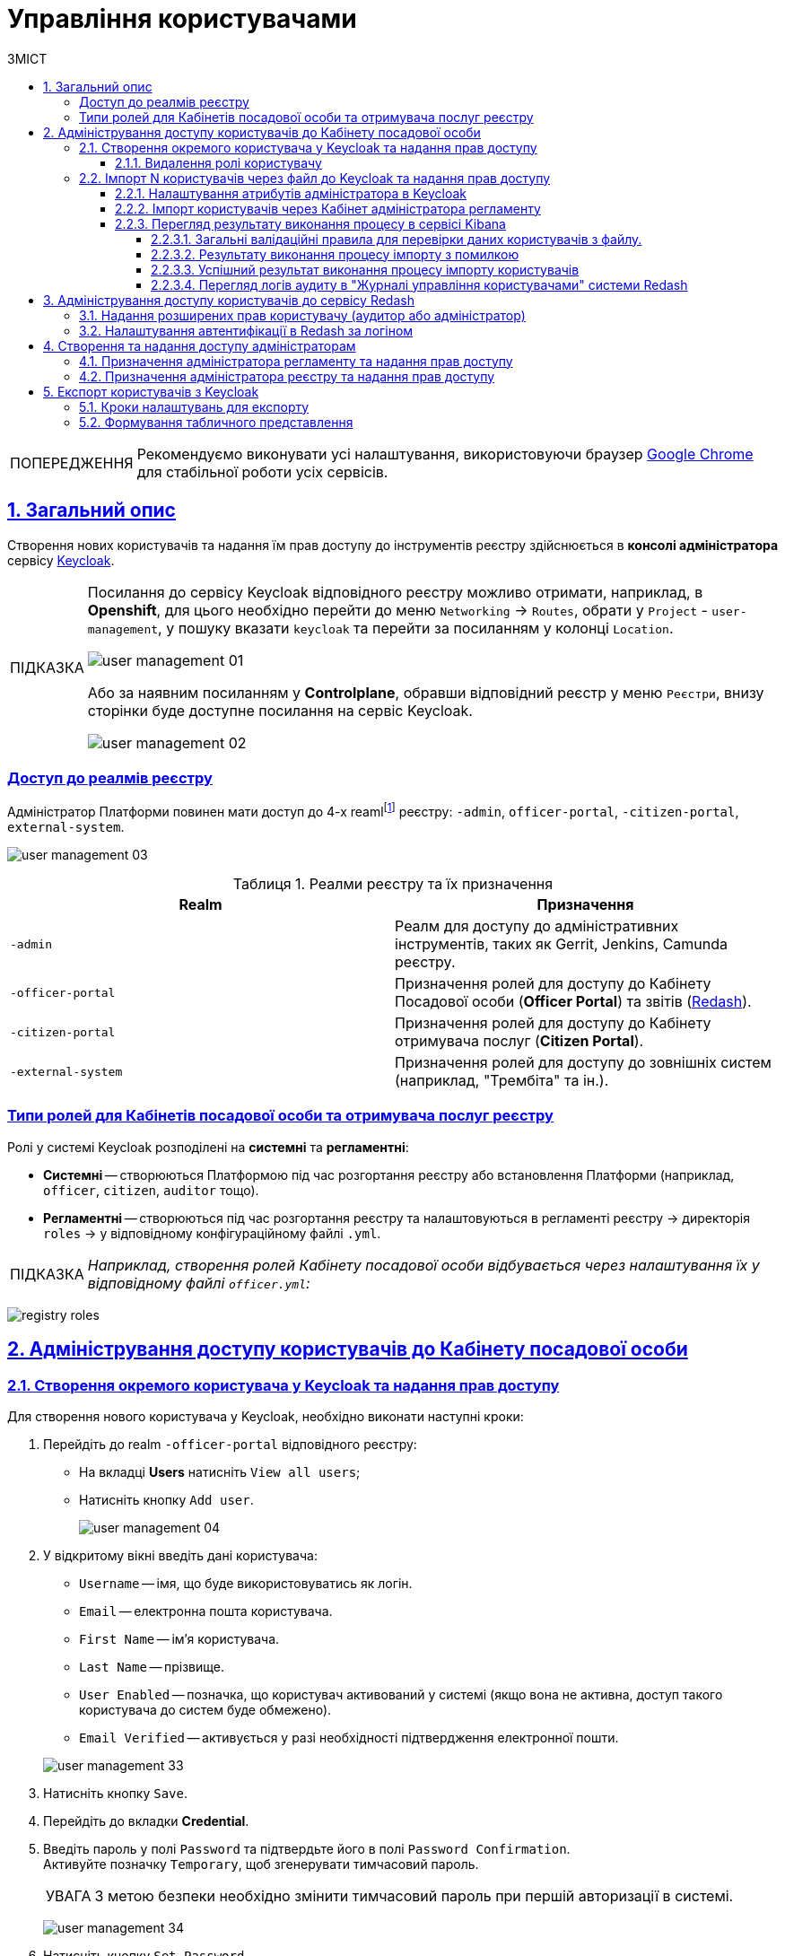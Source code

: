 :toc-title: ЗМІСТ
:toc: auto
:toclevels: 5
:experimental:
:important-caption:     ВАЖЛИВО
:note-caption:          ПРИМІТКА
:tip-caption:           ПІДКАЗКА
:warning-caption:       ПОПЕРЕДЖЕННЯ
:caution-caption:       УВАГА
:example-caption:           Приклад
:figure-caption:            Зображення
:table-caption:             Таблиця
:appendix-caption:          Додаток
:sectnums:
:sectnumlevels: 5
:sectanchors:
:sectlinks:
:partnums:

= Управління користувачами

[WARNING]
====
Рекомендуємо виконувати усі налаштування, використовуючи браузер link:https://www.google.com/intl/uk_ua/chrome/[Google Chrome] для стабільної роботи усіх сервісів.
====

== Загальний опис

Створення нових користувачів та надання їм прав доступу до інструментів реєстру здійснюється в **консолі адміністратора** сервісу https://www.keycloak.org/[Keycloak].

[TIP]
====
Посилання до сервісу Keycloak відповідного реєстру можливо отримати, наприклад, в *Openshift*, для цього необхідно перейти до меню `Networking` → `Routes`, обрати у `Project` - `user-management`, у пошуку вказати `keycloak` та перейти за посиланням у колонці `Location`.

image:admin:user-management/user-management-01.png[]

Або за наявним посиланням у *Сontrolplane*, обравши відповідний реєстр у меню `Реєстри`, внизу сторінки буде доступне посилання на сервіс Keycloak.

image:admin:user-management/user-management-02.png[]
====

[realms-access]
=== Доступ до реалмів реєстру

Адміністратор Платформи повинен мати доступ до 4-х reamlfootnote:[*Realm* - це концепція в https://www.keycloak.org/[Keycloak], яка відноситься до об'єкта,
що керує набором користувачів, а також їхніми обліковими даними, ролями та групами.] реєстру: `-admin`, `officer-portal`, `-citizen-portal`, `external-system`.

image:admin:user-management/user-management-03.png[]

.Реалми реєстру та їх призначення

|===
|*Realm* |*Призначення*

|`-admin`
|Реалм для доступу до адміністративних інструментів, таких як Gerrit, Jenkins, Camunda реєстру.

|`-officer-portal`
|Призначення ролей для доступу до Кабінету Посадової особи (**Officer Portal**) та звітів (https://redash.io/[Redash]).

|`-citizen-portal`
|Призначення ролей для доступу до Кабінету отримувача послуг (**Citizen Portal**).

|`-external-system`
|Призначення ролей для доступу до зовнішніх систем (наприклад, "Трембіта" та ін.).

|===

[type-roles]
=== Типи ролей для Кабінетів посадової особи та отримувача послуг реєстру

Ролі у системі Keycloak розподілені на **системні** та **регламентні**:

* **Системні** -- створюються Платформою під час розгортання реєстру або встановлення Платформи (наприклад, `officer`, `citizen`, `auditor` тощо).
* **Регламентні** -- створюються під час розгортання реєстру та налаштовуються в регламенті реєстру -> директорія  `roles` -> у відповідному конфігураційному файлі `.yml`.

TIP: _Наприклад, створення ролей Кабінету посадової особи відбувається через налаштування їх у відповідному файлі `officer.yml`:_

image:admin:user-management-auth/keycloak/keycloak-permissions/registry-roles.png[]

<<<

== Адміністрування доступу користувачів до Кабінету посадової особи

=== Створення окремого користувача у Keycloak та надання прав доступу

Для створення нового користувача у Keycloak, необхідно виконати наступні кроки:

["arabic"]
.  Перейдіть до realm `-officer-portal` відповідного реєстру:

** На вкладці *Users* натисніть `View all users`;
** Натисніть кнопку `Add user`.
+
image:admin:user-management/user-management-04.png[]

. У відкритому вікні введіть дані користувача:
+
--
** `Username` -- імя, що буде використовуватись як логін.
** `Email` -- електронна пошта користувача.
** `First Name` -- ім'я користувача.
** `Last Name` -- прізвище.
** `User Enabled` -- позначка, що користувач активований у системі (якщо вона не активна, доступ такого користувача до систем буде обмежено).
** `Email Verified` -- активується у разі необхідності підтвердження електронної пошти.
--
+
image:admin:user-management/user-management-33.png[]

. Натисніть кнопку `Save`.

. Перейдіть до вкладки *Credential*.

. Введіть пароль у полі `Password` та підтвердьте його в полі `Password Confirmation`. +
Активуйте позначку `Temporary`, щоб згенерувати тимчасовий пароль.
+
[CAUTION]
====
З метою безпеки необхідно змінити тимчасовий пароль при першій авторизації в системі.
====
+
image:admin:user-management/user-management-34.png[]

. Натисніть кнопку `Set Password`.
+
image:admin:user-management/user-management-35.png[0,740]


. Перейдіть на вкладку *Role Mappings* та призначте необхідні ролі користувачу.
Натисніть кнопку `Add selected`.
+
[NOTE]
====
Необхідно призначити дві обов'язкові ролі для РПЗМ:

* officer -- надає доступ до Кабінету посадової особи;
* officer-omc -- надає доступ до бізнес-процесів у Кабінеті посадової особи.
====
+
image:admin:user-management/user-management-36.png[]

. Надані ролі будуть показані в секції *Assigned Roles*.
+
image:admin:user-management/user-management-37.png[]

. Перейдіть на вкладку *Attributes* та встановіть значення для ключів параметрів `drfo`, `edrpou`, `fullName`, що пов'язані з кваліфікованим електронним ключем (КЕП) користувача та `KATOTTG`. Новий параметр додається після натискання кнопки `Add`.

* `drfo` -- особистий реєстраційний номер облікової картки платника податків (РНОКПП) посадової особи. Якщо через релігійні переконання особа не отримувала РНОКПП, необхідно вказати серію та номер паспорта або номер ID-картки.

* `edrpou` -- унікальний ідентифікаційний номер юридичної особи в Єдиному державному реєстрі підприємств та організацій України (8 цифр).

* `fullName` -- прізвище, ім'я, по батькові (за наявності).
+
[CAUTION]
====
У разі невідповідності значень атрибутів до значень, заданих у КЕП, користувач не матиме можливості увійти до Кабінету посадової особи та підписувати задачі КЕП.
====

* `KATOTTG` _(до заповнення для реєстрів, які використовують рольову модель за територіальною ознакою)_ -- перелік кодів з Кодифікатора адміністративно-територіальних одиниць та територій територіальних громад. Після визначення коду KATOTTG для до Keycloak потрібно записати скорочене значення коду. Користувач Кабінету посадової особи матиме доступ до записів саме тієї області/району/територіальної громади тощо, код якої буде вказано.
+
[TIP]
====
Для визначення значення коду KATOTTG перейдіть за link:https://www.minregion.gov.ua/napryamki-diyalnosti/rozvytok-mistsevoho-samovryaduvannya/administratyvno/kodyfikator-administratyvno-terytorialnyh-odynycz-ta-terytorij-terytorialnyh-gromad/[посиланням].

Знайдіть найактуальніший файл «Кодифікатор». Для зручності використовуйте додаткове фільтрування по колонці «Категорія об'єкта» файлу, яка містить наступні значення:
|===
|Рівень|Значення
|Перший рівень|«O» – Автономна Республіка Крим, області

«K» – міста, що мають спеціальний статус
|Другий рівень|«P» – райони в областях та Автономній Республіці Крим
|Третій рівень|«H» – території територіальних громад (назви територіальних громад) в областях, територіальні громади Автономної Республіки Крим
|Четвертий рівень|«M» – міста

«T» – селища міського типу

«C» – села

«X» – селища
|Додатковий рівень|«B» – райони в містах
|===

Приклад 1: ::
Необхідно надати доступ користувачу до Кабінету посадової особи на рівні Миргородської територіальної громади (Третій рівень) Полтавської області. Для цього:

* в колонці «Категорія об'єкта» виберіть значення «Н».
* в колонці «Назва об'єкта» введіть в пошуку назву територіальної громади «Миргородська».
* скопіюйте з колонки «Третій рівень» код значення територіальної одиниці (UA53060230000098362).
* згідно розшифровки нижче визначте який з блоків є останнім ненульовим, видаліть всі нульові блоки разом з системним номером і заповніть до Keykloak тільки це значення. В прикладі 1 до Keykloak потрібно занести UA5306023 (блоки до рівня територіальної громади є ненульовими).
+
image:admin:user-management/user-management-41.png[]

Приклад 2: ::
Необхідно надати доступ користувачу до Кабінету посадової особи на рівні Шевченківського району м. Полтава (Додатковий рівень). Для цього:

* спочатку в колонці «Категорія об'єкта» виберіть значення «О».
* в колонці «Назва об'єкта» введіть в пошуку назву області «Полтавська».
* скопіюйте з колонки «Перший рівень» код значення області (UA53000000000028050).
* за допомогою фільтра залиште лише ті значення, які в колонці «Перший рівень» містять значення UA53000000000028050.
* в колонці «Категорія об'єкта» виберіть значення «В».
* в колонці «Назва об'єкта» введіть в пошуку назву району «Шевченківський».
* скопіюйте з колонки «Додатковий рівень» код значення територіальної одиниці (UA53080370010339303).
* згідно з прикладом 1 визначте який з блоків є останнім ненульовим, видаліть усі нульові блоки разом з системним номером і заповніть до Keykloak тільки це значення. В прикладі 2 до Keykloak потрібно занести UA530803700103 (блоки до рівня районів у містах є ненульовими).

Якщо користувач матиме доступ до декількох територіальних одиниць, їх коди вносяться до Keycloak з роздільником ##. Максимально можлива кількість значень для одного кристувача – 16.

У випадку надання користувачу доступу до записів всієї України в значенні KATOTTG потрібно вказати тільки два символи – *UA*.

====

* додатково `будь-який інший атрибут` з довільною назвою та значенням за потреби (наприклад, назва організації, область, район, населений пункт тощо), якщо надалі буде необхідність будувати на основі нього статистику щодо створених користувачів. Заборонено включати до значення спеціальні символи ([, ], {, }, \, "), а також значення, які містять понад 255 символів. Назва кожного додаткового атрибута обов'язково повинна бути однаковою для всіх користувачів реєстру і мати унікальну назву серед інших параметрів.

+
image:admin:user-management/user-management-42.png[]

. Натисніть кнопку `Save`.

Користувача успішно створено.


==== Видалення ролі користувачу

Щоб видалити надані користувачу ролі виконайте наступні кроки:

. Оберіть необхідного користувача. Для цього оберіть відповідний realm, перейдіть до розділу `Users`, натисніть `View all users` та оберіть зі списку користувача.
+
image:admin:user-management/user-management-40.png[]

. Виберіть зі списку ролі, що необхідно видалити та натисніть `Remove selected`.
+
image:admin:user-management/user-management-38.png[]

. Видалені ролі стануть доступними та будуть показані в секції *Available Role*.
+
image:admin:user-management/user-management-39.png[]

<<<

=== Імпорт N користувачів через файл до Keycloak та надання прав доступу

==== Налаштування атрибутів адміністратора в Keycloak

Попередньо необхідно в Keycloak разово виконати наступні дії:

. Перейдіть у відповідний `-admin` реалм і виберіть розділ `Users`.
. Оберіть користувача адміністратора, що імпортує файл, і перейдіть у розділ `Attributes`.
. Створіть три ключі для атрибутів:

* `fullName` -- ПІБ;
* `drfo` -- особистий реєстраційний номер облікової картки платника податків (РНОКПП);
* `edrpou` -- унікальний ідентифікаційний номер юридичної особи в Єдиному державному реєстрі підприємств та організацій України (ЄДРПОУ).

. Натисніть `Save`.

+
image:registry-develop:registry-admin/import-users(officer)/import-users(officer)-00.png[]

[IMPORTANT]
====
Якщо не виконати вищезазначених дій буде показано помилку: ::
В системі управління користувачами не створено необхідні атрибути. Будь ласка, зверніться до адміністратора.
+
image:admin:user-management/user-management-75.png[]
====

[CAUTION]
====
Налаштування атрибутів в Keycloak виконується один раз. При наступних процедурах імпорту користувачів виконувати її немає потреби.
====

==== Імпорт користувачів через Кабінет адміністратора регламенту

. Перейдіть до Кабінету адміністратора регламентів.
+
[TIP]
====
Посилання до Кабінету адміністратора регламентів відповідного реєстру можливо отримати, наприклад, в *Openshift*, для цього необхідно перейти до меню `Networking` → `Routes`, обрати у `Project` необхідний проєкт, у пошуку вказати `admin-portal` та перейти за посиланням у колонці `Location`.
image:admin:user-management/user-management-45.png[]
====
+
image:registry-develop:registry-admin/import-users(officer)/import-users(officer)-01.png[]

. Оберіть розділ `Управління користувачами` та натисніть кнопку `Додати користувачів`.
+
image:admin:user-management/user-management-05.png[]

. Завантажте шаблон файлу `Users_Upload.csv` для заповнення даними користувачів.
+
. Ознайомтесь з `Поясненнями до заповнення таблиці "Users_Upload.csv".pdf`.
+
[IMPORTANT]
====
Обов'язково зверніть увагу на особливості заповнення параметрів шалону файлу, щоб уникнути помилок.

Якщо під час імпорту користувачів з файлу буде виявлена хоча б одна помилка, то процес імпорту буде перервано і жоден з користувачів не буде доданий до системи Keycloak. xref:#validation-rules[Див. схему нижче].
====
+
image:admin:user-management/user-management-08.png[]

. Заповніть файл даними користувачів, яким потрібно надати доступ до реєстру.
+
[WARNING]
====
Вимоги до файлу:

* максимальний розмір файлу -- *`30 МБ`*;
* формат файлу -- *`CSV`*;
* кодування файлу -- *`UTF-8`*.

Якщо файл не відповідає одному з вищеописаних критеріїв, користувач отримає відповідне повідомлення:

* kbd:[Файл занадто великого розміру.]
* kbd:[Невідповідний формат файлу.]
* kbd:[Файл невідповідного кодування.]

Це означатиме, що завантаження файлу не відбулося. xref:#validation-rules[Див. схему нижче].
====
+
[NOTE]
====
Валідаційні правила для даних у файлі:

Атрибут `drfo`: ::
обов'язковий до заповнення, є унікальним у зв'язці з атрибутами `edrpou` та `fullName`;
Атрибут `edrpou`: :: обов'язковий до заповнення, є унікальним у зв'язці з атрибутами `drfo` та `fullName`, для введення доступні лише цифри;
Атрибут `fullName`: ::
обов'язковий до заповнення, є унікальним у зв'язці з атрибутами `drfo` та `edrpou`;
Атрибут `Realm Roles`: ::
обов'язковий до заповнення, може містити декілька ролей (системні та регламентні ролі, при наявності), які вказані через кому. Вказані ролі повинні бути вже створені в Officer Realm у відповідному реєстрі у Keycloak.
Атрибут `KATOTTG`: ::
обов'язковий до заповнення для реєстрів, які використовують рольову модель за територіальною ознакою, для інших випадків необов'язковий. Значення складається із літер «UA», за якими слідують 17 цифр (наприклад, UA53060230000098362). Якщо користувач матиме доступ до декількох територіальних одиниць, їх коди вносяться через кому. Максимально можлива кількість значень для одного кристувача – 16. У випадку надання користувачу доступу до записів всієї України в значенні KATOTTG потрібно вказати тільки два символи – UA.

Будь-який інший атрибут: ::
не обов'язковий атрибут з довільною назвою та значенням за потреби (наприклад, назва організації, область, район, населений пункт тощо), якщо надалі буде необхідність будувати на основі нього статистику щодо створених користувачів. Заборонено включати до значення спеціальні символи ([, ], {, }, \, "), а також значення, які містять понад 255 символів.
+
[.underline]#Назва кожного додаткового атрибута обов'язково повинна бути однаковою для всіх користувачів реєстру і мати унікальну назву серед інших параметрів.#
====

. Завантажте файл перетягнувши його у відповідне поле `Завантажити перелік посадових осіб` або обравши його у відповідній директорії.
+
image:admin:user-management/user-management-06.png[]

. Натисніть кнопку `Почати імпорт`.
+
image:admin:user-management/user-management-07.png[]

. На наступному кроці буде відображено, що файл прийнято в обробку. Зачекайте декілька хвилин до повного завантаження користувачів реєстру.
Також у повідомленні зазначене посилання на сервіс Kibana, де можна переглянути результат опрацювання файлу: кількість оброблених записів, кількість успішних, кількість помилкових.
+
image:admin:user-management/user-management-70.png[]

==== Перегляд результату виконання процесу в сервісі Kibana

Модуль валідує весь файл і пише всі знайдені проблеми в сховище технічних логів `Kibana`. У логах фіксується інформація про кожен запис, який був пропущений при створенні, з зазначеною причиною пропуску, а успішно відпрацьовані порядково не фіксуються (показується лише загальна кількість успішних). Також присвоюється унікальний ідентифікатор користувача в Keycloak (Username), який дублюється.

[CAUTION]
====
Під час першого використання сервісу Kibana необхідно створити `index pattern`.

Для цього слід виконати наступні кроки:

.	Відкрийте додаток, перейдіть до секції *Management*.
. Натисніть `Create index pattern`, щоб отримати можливість прочитати журнали з індексів,
що потрапляють до *Elasticsearch*.
+
image:registry-develop:bp-modeling/bp/kibana/kibana-section1-figure1.png[]

.	У полі *Define Index Pattern*, створіть свій індекс-паттерн
згідно з шаблоном. Наприклад, якщо всі журнали починаються з *app-*,
створіть індекс-паттерн *app-**, щоб відобразити відповідні журнали.

.	Натисніть `Next step`, щоб перейти до наступного кроку.
+
image:registry-develop:bp-modeling/bp/kibana/kibana-section1-figure2.png[]

.	Скористуйтеся фільтром на вкладці *Configure Settings*,
щоб обрати період, дані за який слід відобразити.
+
TIP: За замовчуванням, будуть відображені журнали за останні 15 хвилин.

.	Натисніть `Create Index Pattern`.
+
image:registry-develop:bp-modeling/bp/kibana/kibana-section1-figure3.png[]

.	Після створення індекс-паттерну `app-*`, перейдіть на вкладку
**Discover**, щоб отримати необхідну інформацію.

====


[#validation-rules]
===== Загальні валідаційні правила для перевірки даних користувачів з файлу.

Загальну схему валідаційних правил представлено нижче.

image:registry-develop:registry-admin/import-users(officer)/import-users(officer).jpg[]

У разі порушення валідаційного правила запису даних у файлі буде показана відповідна помилка:

* _обов'язкове поле пусте `або` складається тільки з пробілів `або` має кілька значень через кому замість одного (для поля edrpou, drfo, fullName)_ -- помилка про відсутність обов'язкового атрибута;
* _поле `edrpou` містить недопустимі символи (має складатися лише з цифр)_-- помилка про присутність неприпустимих символів;
* _вказана роль відсутня у переліку наявних ролей Officer Realm відповідного реєстру у Keycloak_ -- помилка про відсутність вказаної ролі;
* _структура файлу не відповідає заданій_  -- помилка про невідповідність файлу закладеній структурі.

В такому випадку процес імпорту користувачів не відбувається.

[CAUTION]
====
Якщо імпорт користувачів у Keycloak відбувся з порушенням валідаційних правил, потрібно повторно з самого початку повторити процедуру імпорту користувачів з файлу, попередньо виконавши потрібні корегування.
====


Виконання часткового імпорту користувачів з помилкою можливе в наступних випадках:

. користувач із таким username і такими атрибутами (`drfo`, `edrpou`, `fullName`) вже є в Keycloak;
. користувач із таким `username`, але з іншими атрибутами вже є в Keycloak;
. користувач із такими атрибутами, але з іншим `username` вже є в Keycloak (тоді в логах буде вказано, який реальний `username` у користувача у Keycloak);
. користувач із такими атрибутами вже зустрівся в CSV-файлі раніше (дублювання записів).
. у процесі імпорту виникла помилка в Keycloak.

В такому випадку процес імпорту користувачів відбувається частково, записи користувачів з помилками фіксуються в логах Kibana як `Failed to import` та `Skipped`, і вони не додаються до системи Keycloak, а усі інші успішні записи користувачів додаються до системи Keycloak.

Алгоритм запису логів при імпорті користувачів з помилкою:

* Якщо один із запитів в групі з N записів повертає помилку, запис користувачів саме з цієї групи починається порядково. Користувач, на якому сталася помилка, пропускається.
* У логах фіксується інформація про всі записи, пропущені при створенні, з фіксацією причини пропуску (позначені як `Skipped` або `Failed  to import`).

[CAUTION]
====
Якщо імпорт користувачів у Keycloak відбувся з помилками (часткове створення користувачів), потрібно наново завантажити файл з користувачами, яких не вдалося створити, виконавши потрібні корегування.
====


===== Результату виконання процесу імпорту з помилкою

Першочергово необхідно в логах знайти відповідний запис з загальним результатом опрацювання імпорту.

image:registry-develop:registry-admin/import-users(officer)/import-users(officer)-08.png[]

* `Total users in file` -- відображає загальну кількість користувачів, що було додано через файл;
* `Successfully imported` -- кількість успішно доданих користувачів;
* `Skipped` - кількість пропущених користувачів;
* `Failed  to import` -- кількість користувачів, що не вдалося додати через помилку з сервісом Keycloak.

За кожним користувачем, що не вдалося додати до сервісу (пропущені) буде показано окремий запис у лолах з інформацією про валідаційну помилку.

image:registry-develop:registry-admin/import-users(officer)/import-users(officer)-09.png[]

Якщо імпорт користувачів у Keycloak відбувся з помилками (часткове створення користувачів), потрібно наново підвантажити файл з користувачами, яких не вдалося створити (виконавши потрібні корегування).

===== Успішний результат виконання процесу імпорту користувачів
У разі успішного проходження валідаційних правил виконується процес імпорту всіх користувачів з файлу у Keycloak. `Skipped` та `Failed to import` вказуються с нулями.
`Total users in file` відповідає кількості `Successfully imported`.

image:admin:user-management/user-management-71.png[]

Створення користувачів у Keycloak відбувається групами (окремими запитами) по N записів (значення N задається в налаштуваннях процесу).

За результатом успішного проведення імпорту користувачів у Keycloak створюються облікові записи користувачів з відповідними атрибутами та ролями.

image:registry-develop:registry-admin/import-users(officer)/import-users(officer)-11.png[]

===== Перегляд логів аудиту в "Журналі управління користувачами" системи Redash

Адміністратор безпеки (з відповідним правом доступу) має можливість переглянути в Redash "Журнал управління користувачами", наприклад, з метою проведення аудиту надання доступу користувачам.

[NOTE]
====
Для надання прав доступу до системи Redash у користувача має бути роль `redash-admin`.

Посилання до системи Redash можна знайти в консолі Openshift → _Networking_ → _Routes_, та обравши необхідний проєкт знайти реалм `redash-viewer`.

image:registry-develop:registry-admin/import-users(officer)/import-users(officer)-14.png[]
====

У журналі відображено всі записи, які відповідають наступним параметрам: applicationName="Keycloak", type="SYSTEM_EVENT".

Кожен користувач, якого було створено через імпорт файлом, відображається окремим рядком з зазначеним набором додаткових параметрів.

image:registry-develop:registry-admin/import-users(officer)/import-users(officer)-12.png[]

Звіт містить наступні параметри::
|===
|_Назва в Redash_|_Назва параметру_|_Опис параметру_
|Ідентифікатор запиту|`requestId`|Ідентифікатор запиту з MDC
|Назва події в БД|`name`|"USER_CREATE"
|Назва додатку/поди	|`sourceApplication`	|Назва пайплайну для імпорту користувачів (pod_name)
|Дата та час операції	|`timestamp`|Мітка часу
|ПІБ адміністратора	|`userName`|ПІБ користувача який запустив процес імпорту
|Ідентифікатор адміністратора	|`userKeycloakId`|Keycloak ідентифікатор користувача який запустив процес імпорту
|ДРФО адміністратора	|`userDrfo`|ДРФО код користувача який запустив процес імпорту
|ID створеного користувача	|`userId`|Keycloak  ідентифікатор створеного користувача
|Username створеного користувача	|`username`|username створеного користувача
|Користувач активний	|`enabled`|true/false
|КАТОТТГ|`katottg`|Кодифікатор адміністративно-територіальних одиниць та територій територіальних громад. Може містити кілька значень.
|Довільні поля|`customAttributes`|Власні (довільні) додаткові атрибути користувача
|Ідентифікатор реалму	|`realmId`|Keycloak  ідентифікатор реалму в якому був створений користувач
|Ім'я реалму	|`realmName`|Ім'я  реалму в якому був створений користувач
|Ім'я клієнта в Keycloak	|`clientId`|Значення "Client ID" атрибуту реалма від імені якого був створений користувач
|Ідентифікатор клієнта в Keycloak	|`keycloakClientId`	|Keycloak-ідентифікатор клієнта від імені якого був створений користувач
|Ролі створеного користувача	|`roles`|Ролі створеного користувача
|Ідентифікатор CSV файлу	|`sourceFileId`|Ідентифікатор CSV файлу у Ceph бакеті
|Оригінальне ім'я CSV файлу	|`sourceFileName`|Оригінальне ім'я CSV файлу, з якого проводився імпорт користувачів
|Контрольна сума CSV файлу 	|`sourceFileSHA256Checksum`	|Чек сума завантаженого користувачем CSV файлу (незашифрованого)
|===

Функціональністю сервісу Redash передбачено можливість фільтрування, сортування параметрів та експорту сформованої вибірки.

image:registry-develop:registry-admin/import-users(officer)/import-users(officer)-13.png[]

////
== Адміністрування доступу користувачів до Кабінету отримувача послуг

Створення користувача Кабінету отримувача послуг відбувається **при першому вході до Кабінету**. Користувачеві пропонується **пройти початковий бізнес-процес** -- **«Створення суб'єкта»**, де необхідно вказати Email.

В результаті дані користувача з'являться в Keycloak, у реалмі `-citizen`, з відповідними ролями (`legal`, `entrepreneur`, `individual` та ін.) та атрибутами.

image:admin:user-management-auth/keycloak/keycloak-permissions/citizen-realm-users-list.png[]

image:admin:user-management-auth/keycloak/keycloak-permissions/citizen-legal-roles.png[]

image:admin:user-management-auth/keycloak/keycloak-permissions/citizen-legal-attributes.png[]
////

<<<

== Адміністрування доступу користувачів до сервісу Redash

За замовчуванням користувачам Кабінету посадової особи встановлюється роль `officer`, яка також використовується для сервісу Redash. Користувачі з цією роллю мають доступ до стандартних звітів відповідного реєстру.

=== Надання розширених прав користувачу (аудитор або адміністратор)

. Перейдіть до redash-viewer. Для цього в консолі openshift виконайте наступні кроки:
+
image:admin:user-management/user-management-60.png[]
+
* Перейдіть до розділу `Networking` → `Routes`.
* Оберіть необхідний проєкт.
* В рядку пошуку вкажіть `redash-viewer`.
* Перейдіть за посиланням у колонці `Location`.

. Виконайте авторизацію в сервісі.
+
image:admin:user-management/user-management-61.png[]
+
* У полі `Email` вкажіть значення -- `user@mail.com`.
* У полі `Password` вкажіть секрет, який можливо отримати, виконавши наступні кроки:
** В консолі openshift перейдіть до розділу `Workloads` → `Secrets`.
** Оберіть необхідний проєкт.
** В рядку пошуку вкажіть `redash-setup-secret`.
** Перейдіть за посиланням у колонці `Name`.
+
image:admin:user-management/user-management-62.png[]

** Копіюйте значення секрету внизу сторінки, щоб використати його для автентифікації.
+
image:admin:user-management/user-management-63.png[]

* Після введення значень `Email` та `Password` натисніть `Log In`.

. Перейдіть до меню `Редагувати профіль`.
+
image:admin:user-management/user-management-64.png[]

. Відкрийте вкладку `Users` та оберіть користувача.
+
image:admin:user-management/user-management-65.png[]

. Оберіть зі списку необхідні ролі для користувача.
+
[NOTE]
====
Оберіть роль `auditor` у разі необхідності доступу до системних звітів Redash - "Журнал подiй системи" та "Журнал дій користувача".
Роль `admin` надає доступ до всіх наявних звітів.
====
+
image:admin:user-management/user-management-66.png[]

. Натисніть `Save` для збереження внесених змін.
+
image:admin:user-management/user-management-67.png[]

<<<

=== Налаштування автентифікації в Redash за логіном

У разі імпорту користувачів через файл, значення email не зазначається, що надалі потребує налаштувань SSO автентифікації в Redash. Потрібно змінити налаштування SAML клієнта в Keycloak для Redash, щоб використовувати поле `username`, як ідентифікатора користувача (NameID).

Для того, щоб змінити параметр для автентифікації, виконайте наступні кроки.

. Перейдіть до realm `-officer-portal` відповідного реєстру у Keycloak. Перейдіть до розділу `Clients` та оберіть `redash-viewer`.
+
image:admin:user-management/user-management-68.png[]

. У параметрі `Force Name ID Format` увімкніть значення `ON`. У параметрі `Name ID Format` зі спадного списку оберіть `username`.
+
image:admin:user-management/user-management-69.png[]

. Внизу сторінки натисніть `Save`, щоб зберегти зміни.

<<<

== Створення та надання доступу адміністраторам

////
=== Призначення адміністратора платформи та надання прав доступу

==== Створення тимчасового (`one-time`) адміністратора платформи

Після розгортання платформи у цільовому оточенні, в системі є лише один адміністратор -- `kube:admin`. Цей користувач потрібний для створення найпершого тимчасового адміністратора платформи та надання йому прав доступу.

. Виконайте вхід до Openshift-консолі під користувачем `kube:admin`.
+
TIP: Логін та пароль для входу під `kube:admin` можна отримати у команди технічної підтримки.
+
image:registry-management/cp-platform-admins/cp-platform-admins-1.png[]
+

. Перейдіть до *Projects* > *user-management*.
+
image:registry-management/cp-platform-admins/cp-platform-admins-3.png[]

. Знайдіть розділ *Networking* та перейдіть за посиланням до сервісу *keycloak*.
+
image:registry-management/cp-platform-admins/cp-platform-admins-4.png[]

. Виконайте вхід до *Keycloak Administration Console* із секретами (username та пароль) Keycloak.
+
image:registry-management/cp-platform-admins/cp-platform-admins-4-1.png[]
+
image:registry-management/cp-platform-admins/cp-platform-admins-7.png[]
+
[NOTE]
====
Отримати username та пароль можна у секретах до Keycloak-сервісу.

Для цього перейдіть до секції *Workloads* > *Secrets* > *keycloak* та скопіюйте секрети.

image:registry-management/cp-platform-admins/cp-platform-admins-5.png[]

image:registry-management/cp-platform-admins/cp-platform-admins-6.png[]
====

. Увійдіть до реалму `openshift`.
+
image:registry-management/cp-platform-admins/cp-platform-admins-8.png[]

. Створіть першого тимчасового адміністратора платформи:

* Для цього відкрийте розділ *Users* > `Add user`.
+
image:registry-management/cp-platform-admins/cp-platform-admins-9.png[]

* Додайте інформацію про користувача, а саме `username` (наприклад, `one-time`), `Email` (`one-time@test.com`) тощо.
* Далі натисніть `Save`, щоб зберегти зміни.
+
image:registry-management/cp-platform-admins/cp-platform-admins-10.png[]

* На вкладці *Credentials* встановіть пароль для адміністратора. Якщо пароль тимчасовий -- активуйте опцію `Temporary` > `On`.
+
image:registry-management/cp-platform-admins/cp-platform-admins-11.png[]

. Додайте групи користувачу:

* Перейдіть до *Groups* > *Available Groups*.
* Призначте групи `Cluster-admins` та `cp-cluster-mgmt-admin`.
+
В результаті групи будуть додані до *Group Membership*.
+
image:registry-management/cp-platform-admins/cp-platform-admins-12.png[]

. Призначте ролі користувачу:

* Перейдіть до *Role Mappings* > *Available Roles*.
* Встановіть роль `cp-cluster-mgmt-admin`.
+
image:registry-management/cp-platform-admins/cp-platform-admins-13.png[]
+
image:registry-management/cp-platform-admins/cp-platform-admins-14.png[]

+
NOTE: Всі групи та ролі для тимчасового адміністратора призначаються вручну.

. Поверніться до консолі Openshift та відкрийте доступ до `control-plane-gerrit` (центрального Gerrit) для тимчасового (`one-time`) адміна.
+
CAUTION: Тобто необхідно видати `one-time`-користувачу права адміністратора для `control-plane-gerrit`.
+
Для цього необхідно зробити його учасником групи адміністраторів Gerrit -- *GerritGroupMember*:

* У проєкті *control-plane* перейдіть до розділу *Home* > *Explore* > *GerritGroupMember*.
* Відкрийте вкладку *Instances* і створіть нового учасника, натиснувши *`Create GerritGroupMember`*.
+
image:registry-management/cp-platform-admins/cp-platform-admins-15.png[]

* У конфігураційному файлі _.yaml_ додайте відповідні параметри адміністратора до секцій `metadata` й `spec`.
+
image:registry-management/cp-platform-admins/cp-platform-admins-16.png[]
+
.Параметри доступу у GerritGroupMember.
====
[source,yaml]
----
kind: GerritGroupMember
metadata:
  name: cp-admin
  namespace: control-plane
spec:
  accoundId: onetime
  groupId: administrators
----

* `cp-admin` -- Назва адміністратора у GerritGroupMember.
* `namespace` -- простір імен/проєкт в Openshift, у рамках якого надається доступ.
* `accoundId` -- ім'я користувача (`username` у сервісі Keycloak).

====

* Натисніть `Save`, щоб зберегти зміни.

==== Створення адміністратора платформи

Тимчасовий (`one-time`) адміністратор створює повноцінних адміністраторів платформи в інтерфейсі Control Plane.

. Увійдіть до консолі Control Plane як тимчасовий адміністратор.
+
image:admin:infrastructure/cluster-mgmt/update-cluster-mgmt-01.png[]

. Перейдіть до розділу _Керування платформою_ > _Редагувати_.
+
image:registry-management/cp-platform-admins/cp-platform-admins-17.png[]
+
image:registry-management/cp-platform-admins/cp-platform-admins-18.png[]

. У секції _Адміністратори_ додайте нового (повноцінного) адміністратора(-ів) платформи:

* Натисніть `+`, введіть дані адміністратора:
** ім'я;
** прізвище;
** username (адреса електронної пошти). Службове ім'я користувача в системі;
** пароль.
* Натисніть `Підтвердити`.
+
image:registry-management/cp-platform-admins/cp-platform-admins-19.png[]
+
В результаті сформується запит на оновлення зі статусом `NEW`.

. Відкрийте необхідний запит на оновлення та перейдіть до системи рецензування коду Gerrit за посиланням.
+
image:registry-management/cp-platform-admins/cp-platform-admins-20.png[]
+
image:registry-management/cp-platform-admins/cp-platform-admins-21.png[]

. Підтвердьте зміни: `Code Review +2` > `Submit`.
+
image:registry-management/cp-platform-admins/cp-platform-admins-22.png[]
+
[TIP]
====
Зміни з даними про адміністратора вносяться до репозиторію _cluster-mgmt_ та записуються до файлу _deploy-templates/values.yaml_.

image:registry-management/cp-platform-admins/cp-platform-admins-23.png[]
====

. Після злиття змін до master-гілки відповідного репозиторію, запускається процес збірки коду -- `MASTER-Build-cluster-mgmt`. Можна перейти за посиланням та переглянути статус виконання.
+
image:registry-management/cp-platform-admins/cp-platform-admins-24.png[]
+
image:registry-management/cp-platform-admins/cp-platform-admins-25.png[]

. Після успішного проходження збірки, адміністратор додається до переліку адмінів платформи.

[NOTE]
====
Такому (повноцінному) адміністратору платформи автоматично призначаються всі права доступу: групи `Cluster-admins` і `cluster-mgmt-admin`, та роль `cp-cluster-mgmt-admin` у Keycloak.
====

IMPORTANT: Створений адміністратор платформи має повний доступ до Openshift та Control Plane. Він може призначати інших адміністраторів платформи, створювати реєстри, а також додавати адміністраторів реєстру.


Groups > Available Groups.
cluster-admins
cp-cluster-mgmt-admin

Role Mappings > Available Roles
cp-cluster-mgmt-admin


////

=== Призначення адміністратора регламенту та надання прав доступу

. У реалмі `-admin` створіть користувача та призначте йому наступні ролі:
+
image:admin:user-management/user-management-43.png[]

** `gerrit-administrators` -- адміністратори Gerrit, роль необхідна для розгортання регламенту та підтвердження змін (проходження Quality gates);
** `jenkins-administrators` -- адміністратори Jenkins, роль необхідна для запуску `clean-up` job, перегляду згенерованих та доданих до Jenkins pipelines, перегляду логів та ін.;
** `camunda-admin` -- адміністратор Camunda Cockpit, роль необхідна для перегляду доступних бізнес-процесів, правил, задач тощо.

. Окрім ролі, користувачеві необхідно призначити групу:
+
image:admin:user-management/user-management-44.png[]

* перейдіть до вкладки **Groups** -> **Available Groups**;
* оберіть `camunda-admin`;
* натисніть `join`.
* в результаті, група має з'явитися в переліку **Group Membership**.

////
KeyCloak:gerrit-administrators

KeyCloak:camunda-admin

KeyCloak:redash-admin

jKeyCloak:jenkins-users (за запитом Адміністратор користувачів може надати jenkins-admin)

KeyCloak:nexus-user
////

<<<

=== Призначення адміністратора реєстру та надання прав доступу

. Увійдіть до адміністративної панелі управління реєстрами *Control Plane*, використовуючи попередньо отримані логін та пароль.
+
image:admin:infrastructure/cluster-mgmt/update-cluster-mgmt-01.png[]

. Перейдіть до розділу `Реєстри` та оберіть відповідний реєстр, в якому необхідно змінити системний ключ.
+
image:admin:user-management/user-management-47.png[]

. Натисніть кнопку `Редагувати`, що розташована у правому верхньому куті.
+
image:admin:user-management/user-management-48.png[]

. У полі `Адміністратори` зазначте адміністраторів регламенту реєстру,
яким буде надано доступ до реєстру. Натисніть `+`, щоб додати нового адміністратора.
+
image:admin:user-management/user-management-49.png[]

. Далі у вікні, що з'явилося, введіть дані адміністратора реєстру, а саме:
+
--
* імя;
* прізвище;
* електронну пошту;
+
[NOTE]
====
Дані електронної пошти мають бути введені у нижньому регістрі.
Доступні символи: `"0-9"`, `"a-z"`, `"_"`, `"-"`, `"@"`, `"."`, `","`.
====
* тимчасовий пароль.
--
+
Та натисніть `Підтвердити`.
+
image:admin:user-management/user-management-50.png[]

+
Для надання доступу декільком адміністраторам реєстру,
необхідно повторити дію для кожного адміністратора окремо (`+` -> вказати дані -> `Підтвердити`).

. Після того як новий адміністратор з'явиться у загальному переліку, натисніть внизу `Підтвердити`.
+
image:admin:user-management/user-management-51.png[]

. У розділі `Запити на оновлення` з'явиться новий запит, натисніть на іконку `Переглянути в Gerrit`.
+
image:admin:user-management/user-management-52.png[]

. Виконайте перевірку якості (quality gates), увійшовши до створеної зміни, та натисніть `REPLY`.
+
image:admin:user-management/user-management-53.png[]

. Натисніть наступні кнопки для підтвердження:
+
--
* `+2` -- для Code-Review;
* `+1` -- для Verified.
* `SEND` -- для збереження.
--
+
image:admin:user-management/user-management-54.png[]

. Натисніть `SUBMIT` для злиття зміни до репозиторію (merge зміни).
+
image:admin:user-management/user-management-55.png[]

. У спливаючому вікні натисніть `CONTINUE` для підтвердження.
+
image:admin:user-management/user-management-56.png[0,700]

. Внизу сторінки Gerrit знайдіть посилання на збірку *CI Jenkins*, та перейдіть за посиланням.
+
image:admin:user-management/user-management-57.png[]

. У новому вікні зліва натисніть `Back to Project`.
+
image:admin:user-management/user-management-58.png[]

. Переконайтеся, що збірка пройшла успішно.
+
image:admin:user-management/user-management-59.png[]

. Після успішного виконання Jenkins job, нового адміністратора реєстру  створено.

+
[NOTE]
====
Користувач-адміністратор реєстру автоматично створюється в realm `openshift` сервісу Keycloak з роллю `cp-registry-admin-<registry-name>` та групою `/cp-registry-admin-<registry-name>`, де `<registry-name>` -- назва реєстру.
====

<<<

== Експорт користувачів з Keycloak

=== Кроки налаштувань для експорту

Для того, щоб експортувати інформацію про наявних користувачів у Keycloak з необхідного -realm виконайте наступні кроки:

. Запустіть програму Windows PowerShell у режимі адміністратора.
+
image:admin:user-management/user-management-09.png[0,800]

. В PowerShell виконайте наступний скрипт:
+
[source, bash]
----
Set-ExecutionPolicy Bypass -Scope Process -Force; [System.Net.ServicePointManager]::SecurityProtocol = [System.Net.ServicePointManager]::SecurityProtocol -bor 3072; iex ((New-Object System.Net.WebClient).DownloadString('https://community.chocolatey.org/install.ps1'))
----

. Перейдіть за посиланням https://stedolan.github.io/jq/ та оберіть зі спадного списку `Windows (64-bit)`.

. Збережіть файл `KeyCloak_Get_Users.sh` в одній директорії із попередньо завантаженим файлом `jq-win64.exe`.

. Запустіть командну консоль `cmd` у режимі адміністратора.

. Виконайте у консолі наступну команду:
+
[source, shellscript]
----
chocolatey install jq
----
+
image:admin:user-management/user-management-10.png[0,700]

+
image:admin:user-management/user-management-73.png[0,700]

. Перейдіть до системи Keycloak та оберіть необхідний `-realm` з якого буде експортовано усіх користувачів.

. Перейдіть до розділу `Clients` та натисніть `Create`.
image:admin:user-management/user-management-11.png[]

. Вкажіть значення у полі `Client ID` (наприклад, `export-user`), яке буде використано у подальших кроках, та натисніть `Save`.
+
image:admin:user-management/user-management-12.png[]

. На вкладці `Settings` виконайте налаштування наступних параметрів:
+
--
* `Access Type` - оберіть значення → `cofidential`;
* `Service Accounts Enabled` - перемикніть на стан → ON;
* `Valid Redirect URIs укажіть зірочку` - вкажіть значення зірочки → `*`.
--
+
Натисніть `Save`.
+
image:admin:user-management/user-management-13.png[]

. Перейдіть до вкладки `Service Account Roles` та виконайте наступні налаштування:
+
--
* У полі `Client Roles` оберіть → `realm-management`;
* У полі `Available Role` оберіть усі ролі та натисніть `Add selected`.
--
+
image:admin:user-management/user-management-14.png[]
+
У результаті усі доступні ролі повинні переміститися до поля `Assigned Roles`.
+
image:admin:user-management/user-management-15.png[]

. Відрийте файл `KeyCloak_Get_Users.sh` у текстовому редакторі.
+
image:admin:user-management/user-management-17.png[]

. Вкажіть відповідні значення для параметрів:
+
--
* `KEYCLOAK_URL` -- URL адреси сервісу Keycloak з ".../auth";
* `KEYCLOAK_REALM` -- назву -realm, з якого будуть експортуватися користувачі.
--
+
image:admin:user-management/user-management-74.png[]
+
image:admin:user-management/user-management-18.png[]
+
Збережіть зміни у файлі.

. Завантажте `Git bash` за посиланням https://git-scm.com/downloads, та інсталюйте програму.

. Запустіть файл `KeyCloak_Get_Users.sh` за допомогою `Git bash` .
+
image:admin:user-management/user-management-16.png[]

+
image:admin:user-management/user-management-72.png[0,490]

. Вкажіть логін та код доступу у терміналі.
+
image:admin:user-management/user-management-19.png[]
+
[TIP]
====
Логін та код доступу можливо отримати у Keycloak на вкладці Credentials відповідного клієнта, що було створено на попередніх кроках.

image:admin:user-management/user-management-20.png[]
====
+
[CAUTION]
====
Значення у терміналі вставляються через виклик меню натисканням правою кнопкою миші. Слід зауважити, що значення коду доступу не буде показано як введене, після того, як його вставлено натисніть Enter.
====

. Після запуску скрипту почнеться виконання процесу експорту.
+
image:admin:user-management/user-management-21.png[]

. У результаті успішного виконання експорту користувачів буде створено файл `users.json` з даними користувачів відповідного realm.
+
image:admin:user-management/user-management-22.png[]
+
image:admin:user-management/user-management-23.png[]

<<<

=== Формування табличного представлення

Для того, щоб відкрити сформований файл `users.json` у табличному представлені виконайте наступні кроки:

. Відкрийте новий файл у програмі Excel, перейдіть до вкладки  `Дані` → `Отримати дані` → `З файлу` → `З файлу JSON`.
+
image:admin:user-management/user-management-24.png[]

. Оберіть файл `users.json` та натисніть `Імпорт`.
+
image:admin:user-management/user-management-25.png[]

. У новому вікні натисніть кнопку `До таблиці`.
+
image:admin:user-management/user-management-26.png[]

. На наступному кроці перевірте вибрані параметри та натисніть `ОК`.
+
image:admin:user-management/user-management-27.png[]

. У сформованій колонці натиснути на дві стрілки в правому верхньому куті.
+
image:admin:user-management/user-management-28.png[]

. Виберіть всі стовпці та натисніть `ОК`.
+
image:admin:user-management/user-management-29.png[]

. Перевірте наявність двох стрілок в правому верхньому куті усіх колонок, що з'явилися, натиснуть на кожну з них у разі наявності та оберіть `Розширити на нові рядки`.
+
image:admin:user-management/user-management-30.png[]

. Натисніть `Закрити й завантажити`.
+
image:admin:user-management/user-management-31.png[]

. У результаті буде сформовано табличне представлення файлу `users.json`, де кожен параметр представлено в окремій колонці.
+
image:admin:user-management/user-management-32.png[]

